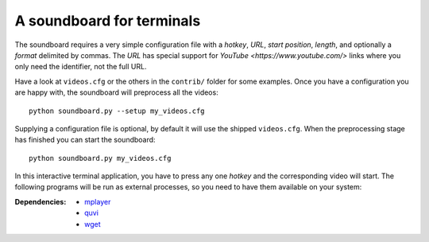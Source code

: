 A soundboard for terminals
##########################

The soundboard requires a very simple configuration file with a *hotkey*,
*URL*, *start position*, *length*, and optionally a *format* delimited by
commas.  The *URL* has special support for `YouTube <https://www.youtube.com/>`
links where you only need the identifier, not the full URL.

Have a look at ``videos.cfg`` or the others in the ``contrib/`` folder for some
examples.  Once you have a configuration you are happy with, the soundboard
will preprocess all the videos::

  python soundboard.py --setup my_videos.cfg

Supplying a configuration file is optional, by default it will use the shipped
``videos.cfg``.  When the preprocessing stage has finished you can start the
soundboard::

  python soundboard.py my_videos.cfg

In this interactive terminal application, you have to press any one *hotkey*
and the corresponding video will start.  The following programs will be run as
external processes, so you need to have them available on your system:

:Dependencies:
  - `mplayer <https://mplayerhq.hu>`_
  - `quvi <https://quvi.sourceforge.net/>`_
  - `wget <https://www.gnu.org/software/wget/>`_
